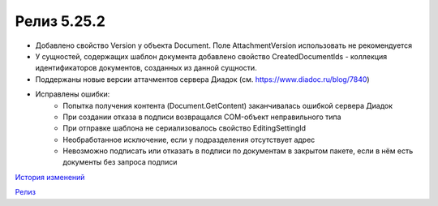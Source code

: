Релиз 5.25.2
============

.. feed-entry::
   :date: 2018-12-28

- Добавлено свойство Version у объекта Document. Поле AttachmentVersion использовать не рекомендуется
- У сущностей, содержащих шаблон документа добавлено свойство CreatedDocumentIds - коллекция идентификаторов документов, созданных из данной сущности.
- Поддержаны новые версии аттачментов сервера Диадок (см. https://www.diadoc.ru/blog/7840)
- Исправлены ошибки:
    - Попытка получения контента (Document.GetContent) заканчивалась ошибкой сервера Диадок
    - При создании отказа в подписи возвращался COM-объект неправильного типа
    - При отправке шаблона не сериализовалось свойство EditingSettingId
    - Необработанное исключение, если у подразделения отсутствует адрес
    - Невозможно подписать или отказать в подписи по документам в закрытом пакете, если в нём есть документы без запроса подписи


`История изменений <http://diadocsdk-1c.readthedocs.io/ru/dev/History.html>`_

`Релиз <http://diadocsdk-1c.readthedocs.io/ru/dev/Downloads.html>`_